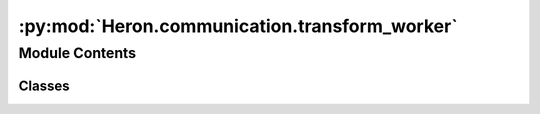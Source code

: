 :py:mod:`Heron.communication.transform_worker`
==============================================

.. py:module:: Heron.communication.transform_worker


Module Contents
---------------

Classes
~~~~~~~

.. autoapisummary::

   Heron.communication.transform_worker.TransformWorker




.. py:class:: TransformWorker(recv_topics_buffer, pull_port, initialisation_function, work_function, end_of_life_function, parameters_topic, num_sending_topics, relic_path, ssh_local_ip=' ', ssh_local_username=' ', ssh_local_password=' ')

   .. py:method:: connect_sockets(self)

      Sets up the sockets to do the communication with the transform_com process through the forwarders
      (for the link and the parameters).
      :return: Nothing


   .. py:method:: data_callback(self, data)

      The callback that is called when link is send from the previous com process this com process is connected to
      (receives link from and shares a common topic) and pushes the link to the worker_exec.
      The link is a three zmq.Frame list. The first is the topic (used for the worker_exec to distinguish which input the
      link has come from in the case of multiple input nodes). The other two items are the details and the link load
      of the numpy array coming from the previous node).
      The link's load is then given to the work_function of the worker (together with the parameters of the node)
      and the result is sent to the com process to be passed on.
      The result must be a list of numpy arrays! Each element of the list represent one output of the node in the
      same order as the order of Outputs specified in the xxx_com.py of the node
      The callback will call the work_function only if the self.initialised is True (i.e. if the parameters_callback
      has had a chance to call the initialisation_function and get back a True). Otherwise it will pass to the com
      a set of ct.IGNORE (as many as the Node's outputs).
      :param data: The link received
      :return: Nothing


   .. py:method:: import_reliquery(self)

      This import is required because it takes a good few seconds to load the package and if the import is done
      first time in the HeronRelic instance that delays the initialisation of the worker process which can be
      a problem
      :return: Nothing


   .. py:method:: relic_create_parameters_df(self, **parameters)

      Creates a new relic with the Parameters pandasdf in it or adds the Parameters pandasdf in the existing Node's
      Relic.
      :param parameters: The dictionary of the parameters. The keys of the dict will become the column names of the
      pandasdf
      :return: Nothing


   .. py:method:: relic_create_substate_df(self, **variables)

      Creates a new relic with the Substate pandasdf in it or adds the Substate pandasdf in the existing Node's Relic.
      :param variables: The dictionary of the variables to save. The keys of the dict will become the column names of
      the pandasdf
      :return: Nothing


   .. py:method:: _relic_create_df(self, type, **variables)

      Base function to create either a Parameters or a Substate pandasdf in a new or the existing Node's Relic
      :param type: Parameters or Substate
      :param variables: The variables dictionary to be saved in the pandas. The keys of the dict will become the c
      olumn names of the pandasdf
      :return: Nothing


   .. py:method:: relic_update_substate_df(self, **variables)

      Updates the Substate pandasdf of the Node's Relic
      :param variables: The Substate's variables dict
      :return: Nothing


   .. py:method:: parameters_callback(self, parameters_in_bytes)

      The callback called when there is an update of the parameters (worker_exec function's parameters) from the node
      (send by the gui_com)
      :param parameters_in_bytes:
      :return:


   .. py:method:: heartbeat_callback(self, pulse)

      The callback called when the com sends a 'PULSE'. It registers the time the 'PULSE' has been received
      :param pulse: The pulse (message from the com's push) received
      :return:


   .. py:method:: heartbeat_loop(self)

      The loop that checks whether the latest 'PULSE' received from the com's heartbeat push is not too stale.
      If it is then the current process is killed
      :return: Nothing


   .. py:method:: proof_of_life(self)

      When the worker_exec process starts AND ONCE IT HAS RECEIVED ITS FIRST BUNCH OF DATA, it sends to the gui_com
      (through the proof_of_life_forwarder thread) a signal that lets the node (in the gui_com process) that the
      worker_exec is running and ready to receive parameter updates.
      :return: Nothing


   .. py:method:: start_ioloop(self)

      Starts the heartbeat thread daemon and the ioloop of the zmqstreams
      :return: Nothing


   .. py:method:: on_kill(self, pid)



